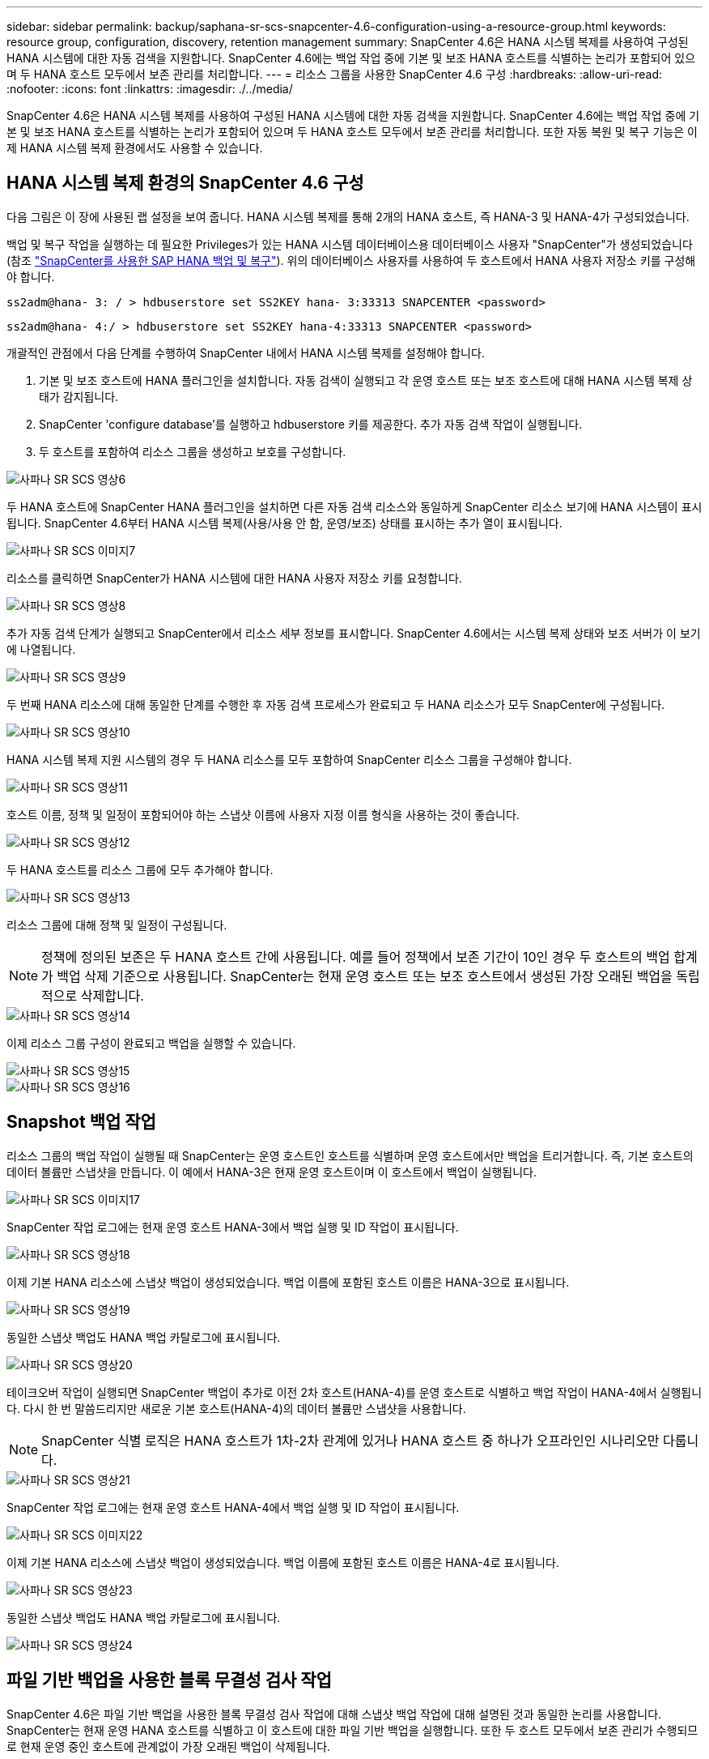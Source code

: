 ---
sidebar: sidebar 
permalink: backup/saphana-sr-scs-snapcenter-4.6-configuration-using-a-resource-group.html 
keywords: resource group, configuration, discovery, retention management 
summary: SnapCenter 4.6은 HANA 시스템 복제를 사용하여 구성된 HANA 시스템에 대한 자동 검색을 지원합니다. SnapCenter 4.6에는 백업 작업 중에 기본 및 보조 HANA 호스트를 식별하는 논리가 포함되어 있으며 두 HANA 호스트 모두에서 보존 관리를 처리합니다. 
---
= 리소스 그룹을 사용한 SnapCenter 4.6 구성
:hardbreaks:
:allow-uri-read: 
:nofooter: 
:icons: font
:linkattrs: 
:imagesdir: ./../media/


[role="lead"]
SnapCenter 4.6은 HANA 시스템 복제를 사용하여 구성된 HANA 시스템에 대한 자동 검색을 지원합니다. SnapCenter 4.6에는 백업 작업 중에 기본 및 보조 HANA 호스트를 식별하는 논리가 포함되어 있으며 두 HANA 호스트 모두에서 보존 관리를 처리합니다. 또한 자동 복원 및 복구 기능은 이제 HANA 시스템 복제 환경에서도 사용할 수 있습니다.



== HANA 시스템 복제 환경의 SnapCenter 4.6 구성

다음 그림은 이 장에 사용된 랩 설정을 보여 줍니다. HANA 시스템 복제를 통해 2개의 HANA 호스트, 즉 HANA-3 및 HANA-4가 구성되었습니다.

백업 및 복구 작업을 실행하는 데 필요한 Privileges가 있는 HANA 시스템 데이터베이스용 데이터베이스 사용자 "SnapCenter"가 생성되었습니다(참조 https://docs.netapp.com/us-en/netapp-solutions-sap/backup/saphana-br-scs-overview.html["SnapCenter를 사용한 SAP HANA 백업 및 복구"^]). 위의 데이터베이스 사용자를 사용하여 두 호스트에서 HANA 사용자 저장소 키를 구성해야 합니다.

....
ss2adm@hana- 3: / > hdbuserstore set SS2KEY hana- 3:33313 SNAPCENTER <password>
....
....
ss2adm@hana- 4:/ > hdbuserstore set SS2KEY hana-4:33313 SNAPCENTER <password>
....
개괄적인 관점에서 다음 단계를 수행하여 SnapCenter 내에서 HANA 시스템 복제를 설정해야 합니다.

. 기본 및 보조 호스트에 HANA 플러그인을 설치합니다. 자동 검색이 실행되고 각 운영 호스트 또는 보조 호스트에 대해 HANA 시스템 복제 상태가 감지됩니다.
. SnapCenter 'configure database'를 실행하고 hdbuserstore 키를 제공한다. 추가 자동 검색 작업이 실행됩니다.
. 두 호스트를 포함하여 리소스 그룹을 생성하고 보호를 구성합니다.


image::saphana-sr-scs-image6.png[사파나 SR SCS 영상6]

두 HANA 호스트에 SnapCenter HANA 플러그인을 설치하면 다른 자동 검색 리소스와 동일하게 SnapCenter 리소스 보기에 HANA 시스템이 표시됩니다. SnapCenter 4.6부터 HANA 시스템 복제(사용/사용 안 함, 운영/보조) 상태를 표시하는 추가 열이 표시됩니다.

image::saphana-sr-scs-image7.png[사파나 SR SCS 이미지7]

리소스를 클릭하면 SnapCenter가 HANA 시스템에 대한 HANA 사용자 저장소 키를 요청합니다.

image::saphana-sr-scs-image8.png[사파나 SR SCS 영상8]

추가 자동 검색 단계가 실행되고 SnapCenter에서 리소스 세부 정보를 표시합니다. SnapCenter 4.6에서는 시스템 복제 상태와 보조 서버가 이 보기에 나열됩니다.

image::saphana-sr-scs-image9.png[사파나 SR SCS 영상9]

두 번째 HANA 리소스에 대해 동일한 단계를 수행한 후 자동 검색 프로세스가 완료되고 두 HANA 리소스가 모두 SnapCenter에 구성됩니다.

image::saphana-sr-scs-image10.png[사파나 SR SCS 영상10]

HANA 시스템 복제 지원 시스템의 경우 두 HANA 리소스를 모두 포함하여 SnapCenter 리소스 그룹을 구성해야 합니다.

image::saphana-sr-scs-image11.png[사파나 SR SCS 영상11]

호스트 이름, 정책 및 일정이 포함되어야 하는 스냅샷 이름에 사용자 지정 이름 형식을 사용하는 것이 좋습니다.

image::saphana-sr-scs-image12.png[사파나 SR SCS 영상12]

두 HANA 호스트를 리소스 그룹에 모두 추가해야 합니다.

image::saphana-sr-scs-image13.png[사파나 SR SCS 영상13]

리소스 그룹에 대해 정책 및 일정이 구성됩니다.


NOTE: 정책에 정의된 보존은 두 HANA 호스트 간에 사용됩니다. 예를 들어 정책에서 보존 기간이 10인 경우 두 호스트의 백업 합계가 백업 삭제 기준으로 사용됩니다. SnapCenter는 현재 운영 호스트 또는 보조 호스트에서 생성된 가장 오래된 백업을 독립적으로 삭제합니다.

image::saphana-sr-scs-image14.png[사파나 SR SCS 영상14]

이제 리소스 그룹 구성이 완료되고 백업을 실행할 수 있습니다.

image::saphana-sr-scs-image15.png[사파나 SR SCS 영상15]

image::saphana-sr-scs-image16.png[사파나 SR SCS 영상16]



== Snapshot 백업 작업

리소스 그룹의 백업 작업이 실행될 때 SnapCenter는 운영 호스트인 호스트를 식별하며 운영 호스트에서만 백업을 트리거합니다. 즉, 기본 호스트의 데이터 볼륨만 스냅샷을 만듭니다. 이 예에서 HANA-3은 현재 운영 호스트이며 이 호스트에서 백업이 실행됩니다.

image::saphana-sr-scs-image17.png[사파나 SR SCS 이미지17]

SnapCenter 작업 로그에는 현재 운영 호스트 HANA-3에서 백업 실행 및 ID 작업이 표시됩니다.

image::saphana-sr-scs-image18.png[사파나 SR SCS 영상18]

이제 기본 HANA 리소스에 스냅샷 백업이 생성되었습니다. 백업 이름에 포함된 호스트 이름은 HANA-3으로 표시됩니다.

image::saphana-sr-scs-image19.png[사파나 SR SCS 영상19]

동일한 스냅샷 백업도 HANA 백업 카탈로그에 표시됩니다.

image::saphana-sr-scs-image20.png[사파나 SR SCS 영상20]

테이크오버 작업이 실행되면 SnapCenter 백업이 추가로 이전 2차 호스트(HANA-4)를 운영 호스트로 식별하고 백업 작업이 HANA-4에서 실행됩니다. 다시 한 번 말씀드리지만 새로운 기본 호스트(HANA-4)의 데이터 볼륨만 스냅샷을 사용합니다.


NOTE: SnapCenter 식별 로직은 HANA 호스트가 1차-2차 관계에 있거나 HANA 호스트 중 하나가 오프라인인 시나리오만 다룹니다.

image::saphana-sr-scs-image21.png[사파나 SR SCS 영상21]

SnapCenter 작업 로그에는 현재 운영 호스트 HANA-4에서 백업 실행 및 ID 작업이 표시됩니다.

image::saphana-sr-scs-image22.png[사파나 SR SCS 이미지22]

이제 기본 HANA 리소스에 스냅샷 백업이 생성되었습니다. 백업 이름에 포함된 호스트 이름은 HANA-4로 표시됩니다.

image::saphana-sr-scs-image23.png[사파나 SR SCS 영상23]

동일한 스냅샷 백업도 HANA 백업 카탈로그에 표시됩니다.

image::saphana-sr-scs-image24.png[사파나 SR SCS 영상24]



== 파일 기반 백업을 사용한 블록 무결성 검사 작업

SnapCenter 4.6은 파일 기반 백업을 사용한 블록 무결성 검사 작업에 대해 스냅샷 백업 작업에 대해 설명된 것과 동일한 논리를 사용합니다. SnapCenter는 현재 운영 HANA 호스트를 식별하고 이 호스트에 대한 파일 기반 백업을 실행합니다. 또한 두 호스트 모두에서 보존 관리가 수행되므로 현재 운영 중인 호스트에 관계없이 가장 오래된 백업이 삭제됩니다.



== SnapVault 복제

테이크오버와 현재 운영 호스트인 HANA 호스트에 대해 독립적인 수동 개입 없이 투명한 백업 작업을 허용하려면 두 호스트의 데이터 볼륨에 대해 SnapVault 관계를 구성해야 합니다. SnapCenter는 각 백업이 실행될 때마다 현재 운영 호스트에 대한 SnapVault 업데이트 작업을 실행합니다.


NOTE: 보조 호스트에 대한 테이크오버가 오랫동안 수행되지 않으면 보조 호스트에서 첫 번째 SnapVault 업데이트에 대해 변경된 블록 수가 높아집니다.

SnapVault 타겟의 보존 관리는 ONTAP에서 SnapCenter 외부에서 관리하므로 두 HANA 호스트 모두에서 보존을 처리할 수 없습니다. 따라서 인수 전에 생성된 백업은 이전 보조 백업에서 백업 작업과 함께 삭제되지 않습니다. 이러한 백업은 이전의 기본 백업이 다시 기본 백업이 될 때까지 유지됩니다. 이러한 백업이 로그 백업의 보존 관리를 차단하지 않도록 하려면 SnapVault 타겟 또는 HANA 백업 카탈로그 내에서 수동으로 삭제해야 합니다.


NOTE: 하나의 스냅샷 복사본이 동기화 지점으로 차단되므로 모든 SnapVault 스냅샷 복사본을 정리할 수 없습니다. 최신 스냅샷 복사본도 삭제해야 하는 경우 SnapVault 복제 관계를 삭제해야 합니다. 이 경우 HANA 백업 카탈로그에서 백업을 삭제하여 로그 백업 보존 관리를 차단 해제하는 것이 좋습니다.

image::saphana-sr-scs-image25.png[사파나 SR SCS 영상25]



== 보존 관리

SnapCenter 4.6은 두 HANA 호스트 모두에서 Snapshot 백업, 블록 무결성 검사 작업, HANA 백업 카탈로그 항목 및 로그 백업(비활성화되지 않은 경우)에 대한 보존을 관리하므로 현재 어떤 호스트가 기본 호스트인지 보조 호스트인지 여부는 중요하지 않습니다. 현재 운영 호스트 또는 보조 호스트에서 삭제 작업이 필요한지 여부에 관계없이 HANA 카탈로그에 있는 백업(데이터 및 로그) 및 항목은 정의된 보존 기간을 기준으로 삭제됩니다. 즉, Takeover 작업을 수행하거나 복제를 반대 방향으로 구성하는 경우에는 수동 개입이 필요하지 않습니다.

SnapVault 복제가 데이터 보호 전략의 일부인 경우 섹션에 설명된 대로 특정 시나리오에 대해 수동 작업이 필요합니다 <<SnapVault Replication>>.



== 복원 및 복구

다음 그림에서는 두 사이트 모두에서 여러 테이크오버가 실행되고 스냅샷 백업이 생성된 시나리오를 보여 줍니다. 현재 상태의 호스트 HANA-3은 기본 호스트이며 최신 백업은 호스트 HANA-3에서 생성된 T4입니다. 복원 및 복구 작업을 수행해야 하는 경우 SnapCenter에서 T1 및 T4 백업을 복원 및 복구에 사용할 수 있습니다. 호스트 HANA-4(T2, T3)에서 생성된 백업은 SnapCenter를 사용하여 복구할 수 없습니다. 이러한 백업은 복구를 위해 HANA-3의 데이터 볼륨으로 수동으로 복사해야 합니다.

image::saphana-sr-scs-image26.png[사파나 SR SCS 영상26]

SnapCenter 4.6 리소스 그룹 구성에 대한 복구 및 복구 작업은 자동 검색된 비 시스템 복제 설정과 동일합니다. 복구 및 자동 복구를 위한 모든 옵션을 사용할 수 있습니다. 자세한 내용은 기술 보고서를 https://docs.netapp.com/us-en/netapp-solutions-sap/backup/saphana-br-scs-overview.html["TR-4614: SnapCenter를 통한 SAP HANA 백업 및 복구"^]참조하십시오.

다른 호스트에서 생성된 백업의 복구 작업은 섹션에 설명되어 있습니다 link:saphana-sr-scs-restore-and-recovery-from-a-backup-created-at-the-other-host.html["다른 호스트에서 생성된 백업에서 복구 및 복구"].
